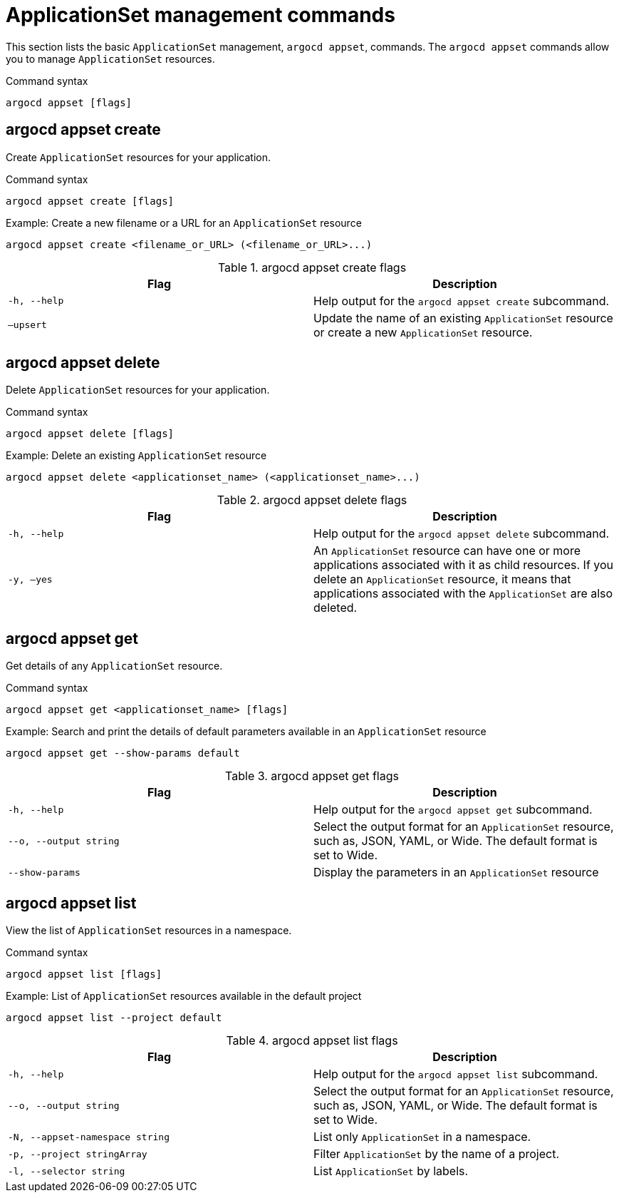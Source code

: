 // Module is included in the following assemblies:
//
// * gitops_cli_argocd/argocd-gitops-cli-reference.adoc

:_mod-docs-content-type: REFERENCE

[id="applicationset-management-commands_{context}"]
= ApplicationSet management commands

This section lists the basic `ApplicationSet` management, `argocd appset`, commands. The `argocd appset` commands allow you to manage `ApplicationSet` resources. 

.Command syntax
[source,terminal]
----
argocd appset [flags]
----

== argocd appset create

Create `ApplicationSet` resources for your application.

.Command syntax
[source,terminal]
----
argocd appset create [flags]
----

.Example: Create a new filename or a URL for an `ApplicationSet` resource
[source,terminal]
----
argocd appset create <filename_or_URL> (<filename_or_URL>...)
----

.argocd appset create flags
[options="header",cols="1,1"]
|===
|Flag |Description

|`-h, --help`
|Help output for the `argocd appset create` subcommand.

|`–upsert`
|Update the name of an existing `ApplicationSet` resource or create a new `ApplicationSet` resource. 
|===

== argocd appset delete

Delete `ApplicationSet` resources for your application.

.Command syntax
[source,terminal]
----
argocd appset delete [flags]
----

.Example: Delete an existing `ApplicationSet` resource
[source,terminal]
----
argocd appset delete <applicationset_name> (<applicationset_name>...)
----

.argocd appset delete flags
[options="header",cols="1,1"]
|===
|Flag |Description

|`-h, --help`
|Help output for the `argocd appset delete` subcommand.

|`-y, –yes`
|An `ApplicationSet` resource can have one or more applications associated with it as child resources. If you delete an `ApplicationSet` resource, it means that applications associated with the `ApplicationSet` are also deleted.
|===

== argocd appset get

Get details of any `ApplicationSet` resource.

.Command syntax
[source,terminal]
----
argocd appset get <applicationset_name> [flags]
----

.Example: Search and print the details of default parameters available in an `ApplicationSet` resource
[source,terminal]
----
argocd appset get --show-params default
----

.argocd appset get flags
[options="header",cols="1,1"]
|===
|Flag |Description

|`-h, --help`
|Help output for the `argocd appset get` subcommand.

|`--o, --output string`
|Select the output format for an `ApplicationSet` resource, such as, JSON, YAML, or Wide. The default format is set to Wide.

|`--show-params`
|Display the parameters in an `ApplicationSet` resource
|===

== argocd appset list

View the list of `ApplicationSet` resources in a namespace.

.Command syntax
[source,terminal]
----
argocd appset list [flags]
----

.Example: List of `ApplicationSet` resources available in the default project
[source,terminal]
----
argocd appset list --project default
----

.argocd appset list flags
[options="header",cols="1,1"]
|===
|Flag |Description

|`-h, --help`
|Help output for the `argocd appset list` subcommand.

|`--o, --output string`
|Select the output format for an `ApplicationSet` resource, such as, JSON, YAML, or Wide. The default format is set to Wide.

|`-N, --appset-namespace string`
|List only `ApplicationSet` in a namespace.

|`-p, --project stringArray`
|Filter `ApplicationSet` by the name of a project.

|`-l, --selector string`
|List `ApplicationSet` by labels.
|===